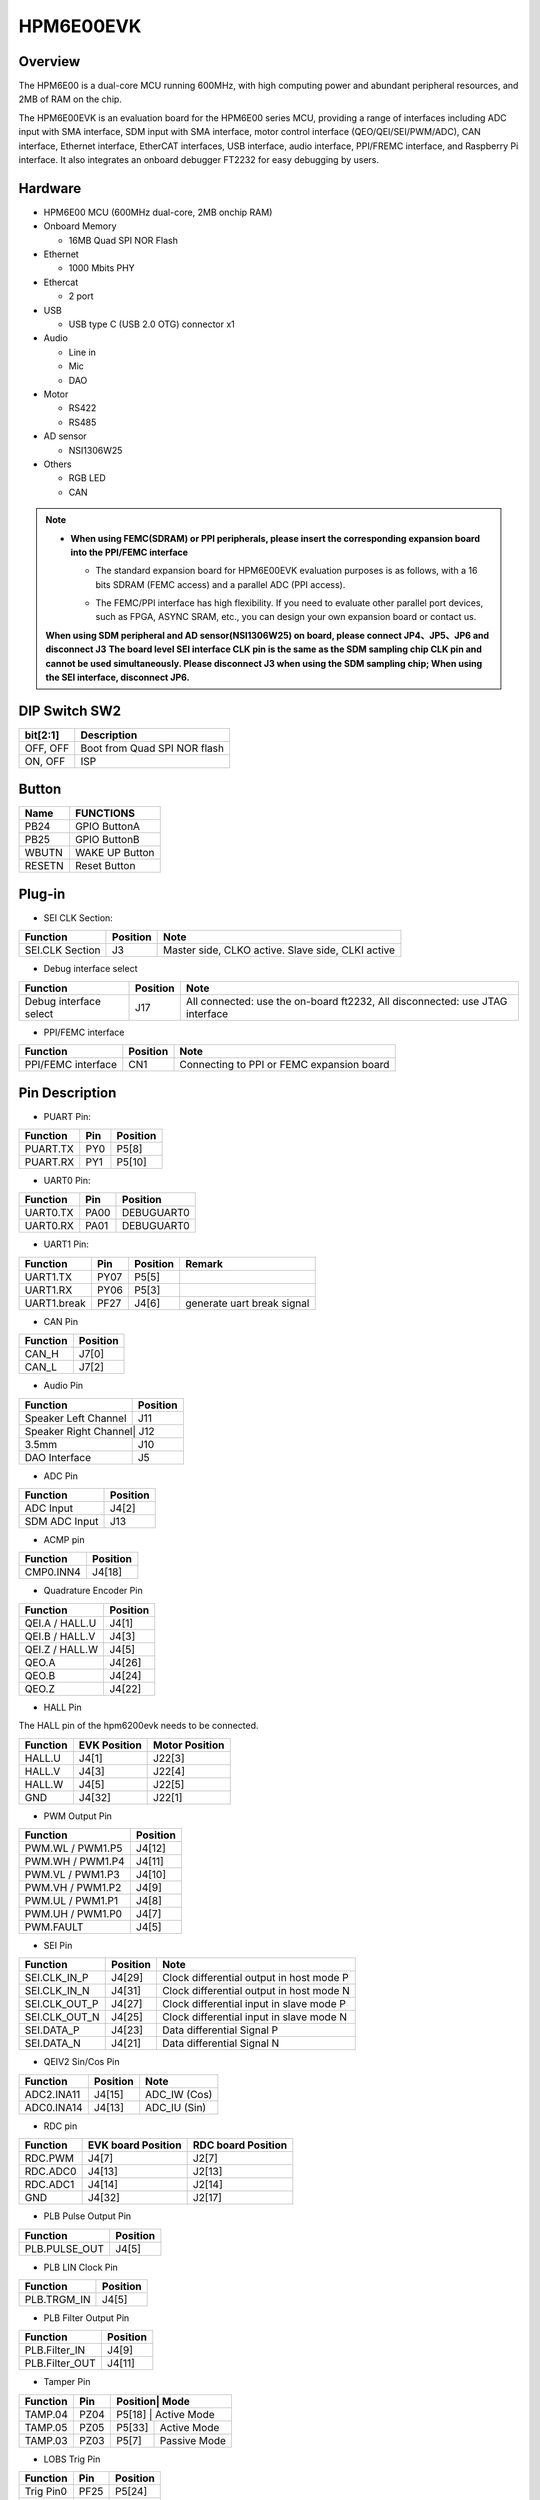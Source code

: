 .. _hpm6e00evk:

HPM6E00EVK
==========

Overview
--------

The HPM6E00 is a dual-core MCU running 600MHz, with high computing power and abundant peripheral resources, and 2MB of RAM on the chip.

The HPM6E00EVK is an evaluation board for the HPM6E00 series MCU, providing a range of interfaces including ADC input with SMA interface, SDM input with SMA interface, motor control interface (QEO/QEI/SEI/PWM/ADC), CAN interface, Ethernet interface, EtherCAT interfaces, USB interface, audio interface, PPI/FREMC interface, and Raspberry Pi interface. It also integrates an onboard debugger FT2232 for easy debugging by users.

.. image:: doc/hpm6e00evk.png
   :alt: hpm6e00evk

Hardware
--------

- HPM6E00 MCU (600MHz dual-core, 2MB onchip RAM)
- Onboard Memory

  - 16MB Quad SPI NOR Flash

- Ethernet

  - 1000 Mbits PHY

- Ethercat

  - 2 port

- USB

  - USB type C (USB 2.0 OTG) connector x1

- Audio

  - Line in
  - Mic
  - DAO

- Motor

  - RS422
  - RS485

- AD sensor

  - NSI1306W25

- Others

  - RGB LED
  - CAN

.. note::

  - **When using FEMC(SDRAM) or PPI peripherals, please insert the corresponding expansion board into the PPI/FEMC interface**

    - The standard expansion board for HPM6E00EVK evaluation purposes is as follows, with a 16 bits SDRAM (FEMC access) and a parallel ADC (PPI access).

      .. image:: doc/hpm6e00evk_ext.png
          :alt: hpm6e00evk_ext

    - The FEMC/PPI interface has high flexibility. If you need to evaluate other parallel port devices, such as FPGA, ASYNC SRAM, etc., you can design your own expansion board or contact us.

  **When using SDM peripheral and AD sensor(NSI1306W25) on board, please connect JP4、JP5、JP6 and disconnect J3**
  **The board level SEI interface CLK pin is the same as the SDM sampling chip CLK pin and cannot be used simultaneously. Please disconnect J3 when using the SDM sampling chip; When using the SEI interface, disconnect JP6.**

DIP Switch SW2
--------------

.. list-table::
   :header-rows: 1

   * - bit[2:1]
     - Description
   * - OFF, OFF
     - Boot from Quad SPI NOR flash
   * - ON, OFF
     - ISP

.. _hpm6e00evk_buttons:

Button
------

.. list-table::
   :header-rows: 1

   * - Name
     - FUNCTIONS
   * - PB24
     - GPIO ButtonA
   * - PB25
     - GPIO ButtonB
   * - WBUTN
     - WAKE UP Button
   * - RESETN
     - Reset Button

Plug-in
-------

- SEI CLK Section:

.. list-table::
   :header-rows: 1

   * - Function
     - Position
     - Note
   * - SEI.CLK Section
     - J3
     - Master side, CLKO active. Slave side, CLKI active

- Debug interface select

.. list-table::
   :header-rows: 1

   * - Function
     - Position
     - Note
   * - Debug interface select
     - J17
     - All connected: use the on-board ft2232, All disconnected: use JTAG interface

- PPI/FEMC interface

.. list-table::
   :header-rows: 1

   * - Function
     - Position
     - Note
   * - PPI/FEMC interface
     - CN1
     - Connecting to PPI or FEMC expansion board

.. _hpm6e00evk_pins:

Pin Description
---------------

- PUART Pin:

.. list-table::
   :header-rows: 1

   * - Function
     - Pin
     - Position
   * - PUART.TX
     - PY0
     - P5[8]
   * - PUART.RX
     - PY1
     - P5[10]

- UART0 Pin:

+-----------+-----+-----------+
| Function  | Pin | Position  |
+===========+=====+===========+
| UART0.TX  | PA00| DEBUGUART0|
+-----------+-----+-----------+
| UART0.RX  | PA01| DEBUGUART0|
+-----------+-----+-----------+

- UART1 Pin:

+-------------+-----+---------+---------------------------------+
| Function    | Pin | Position| Remark                          |
+=============+=====+=========+=================================+
| UART1.TX    | PY07| P5[5]   |                                 |
+-------------+-----+---------+---------------------------------+
| UART1.RX    | PY06| P5[3]   |                                 |
+-------------+-----+---------+---------------------------------+
| UART1.break | PF27| J4[6]   | generate uart break signal      |
+-------------+-----+---------+---------------------------------+

- CAN Pin

+--------+---------+
|Function| Position|
+========+=========+
| CAN_H  | J7[0]   |
+--------+---------+
| CAN_L  | J7[2]   |
+--------+---------+

- Audio Pin

+---------------------+--------+
| Function            |Position|
+=====================+========+
| Speaker Left Channel| J11    |
+---------------------+--------+
| Speaker Right Channel| J12   |
+---------------------+--------+
| 3.5mm               | J10    |
+---------------------+--------+
| DAO Interface       | J5     |
+---------------------+--------+

- ADC Pin

+----------------+--------+
| Function       |Position|
+================+========+
| ADC Input      | J4[2]  |
+----------------+--------+
| SDM ADC Input  | J13    |
+----------------+--------+

- ACMP pin

+-----------+--------+
| Function  |Position|
+===========+========+
| CMP0.INN4 | J4[18] |
+-----------+--------+

- Quadrature Encoder Pin

+----------------+--------+
| Function       |Position|
+================+========+
| QEI.A / HALL.U | J4[1]  |
+----------------+--------+
| QEI.B / HALL.V | J4[3]  |
+----------------+--------+
| QEI.Z / HALL.W | J4[5]  |
+----------------+--------+
| QEO.A          | J4[26] |
+----------------+--------+
| QEO.B          | J4[24] |
+----------------+--------+
| QEO.Z          | J4[22] |
+----------------+--------+

- HALL Pin

The HALL pin of the hpm6200evk needs to be connected.

.. list-table::
    :header-rows: 1

    * - Function
      - EVK Position
      - Motor Position
    * - HALL.U
      - J4[1]
      - J22[3]
    * - HALL.V
      - J4[3]
      - J22[4]
    * - HALL.W
      - J4[5]
      - J22[5]
    * - GND
      - J4[32]
      - J22[1]


- PWM Output Pin

+-----------------+--------+
| Function        |Position|
+=================+========+
| PWM.WL / PWM1.P5| J4[12] |
+-----------------+--------+
| PWM.WH / PWM1.P4| J4[11] |
+-----------------+--------+
| PWM.VL / PWM1.P3| J4[10] |
+-----------------+--------+
| PWM.VH / PWM1.P2| J4[9]  |
+-----------------+--------+
| PWM.UL / PWM1.P1| J4[8]  |
+-----------------+--------+
| PWM.UH / PWM1.P0| J4[7]  |
+-----------------+--------+
| PWM.FAULT       | J4[5]  |
+-----------------+--------+

- SEI Pin

+----------------+---------+-----------------------------------+
| Function       | Position| Note                              |
+================+=========+===================================+
| SEI.CLK_IN_P   | J4[29]  | Clock differential output in host |
|                |         | mode P                            |
+----------------+---------+-----------------------------------+
| SEI.CLK_IN_N   | J4[31]  | Clock differential output in host |
|                |         | mode N                            |
+----------------+---------+-----------------------------------+
| SEI.CLK_OUT_P  | J4[27]  | Clock differential input in slave |
|                |         | mode P                            |
+----------------+---------+-----------------------------------+
| SEI.CLK_OUT_N  | J4[25]  | Clock differential input in slave |
|                |         | mode N                            |
+----------------+---------+-----------------------------------+
| SEI.DATA_P     | J4[23]  | Data differential Signal P        |
+----------------+---------+-----------------------------------+
| SEI.DATA_N     | J4[21]  | Data differential Signal N        |
+----------------+---------+-----------------------------------+

- QEIV2 Sin/Cos Pin

+-------------+---------+------------------+
| Function    | Position| Note             |
+=============+=========+==================+
| ADC2.INA11  | J4[15]  | ADC_IW (Cos)     |
+-------------+---------+------------------+
| ADC0.INA14  | J4[13]  | ADC_IU (Sin)     |
+-------------+---------+------------------+

- RDC pin

+-----------+-------------------+--------------------+
| Function  | EVK board Position| RDC board Position |
+===========+===================+====================+
| RDC.PWM   | J4[7]             | J2[7]              |
+-----------+-------------------+--------------------+
| RDC.ADC0  | J4[13]            | J2[13]             |
+-----------+-------------------+--------------------+
| RDC.ADC1  | J4[14]            | J2[14]             |
+-----------+-------------------+--------------------+
| GND       | J4[32]            | J2[17]             |
+-----------+-------------------+--------------------+

- PLB Pulse Output Pin

+-------------+---------+
| Function    | Position|
+=============+=========+
|PLB.PULSE_OUT| J4[5]   |
+-------------+---------+

- PLB LIN Clock Pin

+-------------+---------+
| Function    | Position|
+=============+=========+
| PLB.TRGM_IN | J4[5]   |
+-------------+---------+

- PLB Filter Output Pin

+----------------+--------+
| Function       |Position|
+================+========+
| PLB.Filter_IN  | J4[9]  |
+----------------+--------+
| PLB.Filter_OUT | J4[11] |
+----------------+--------+

- Tamper Pin

+---------+-----+--------+-------------+
| Function| Pin |Position| Mode        |
+=========+=====+=========+============+
| TAMP.04 | PZ04| P5[18] | Active Mode |
+---------+-----+--------+-------------+
| TAMP.05 | PZ05| P5[33] | Active Mode |
+---------+-----+--------+-------------+
| TAMP.03 | PZ03| P5[7]  | Passive Mode|
+---------+-----+--------+-------------+

- LOBS Trig Pin

+---------+-----+---------+
| Function| Pin | Position|
+=========+=====+=========+
|Trig Pin0| PF25| P5[24]  |
+---------+-----+---------+
|Trig Pin1| PF26| P5[23]  |
+---------+-----+---------+

- GPTMR Pin:

.. list-table::
   :header-rows: 1

   * - Function
     - Position
     - Remark
   * - GPTMR4.CAPT_0
     - J4[3]
     -
   * - GPTMR4.COMP_3
     - P5[36]
     - BLCK of i2s emulation
   * - GPTMR4.COMP_0
     - J4[1]
     - LRCK of i2s emulation
   * - GPTMR5.COMP_2
     - J4[5]
     - MCLK of i2s emulation

- CS Pin of i2s emulation

.. list-table::
   :header-rows: 1

   * - Function
     - Position
     - Remark
   * - PE6
     - J4[24]
     - the pin that controls the SPI slave CS

- SPI Pin:

+----------+-----+--------+
| Function | Pin |Position|
+==========+=====+========+
| SPI7.CSN | PF27| J4[6]  |
+----------+-----+--------+
| SPI7.SCLK| PF26| P5[23] |
+----------+-----+--------+
| SPI7.MISO| PF28| P5[21] |
+----------+-----+--------+
| SPI7.MOSI| PF29| P5[19] |
+----------+-----+--------+

- I2C Pin:

+---------+--------+
| Function|Position|
+=========+========+
| I2C0.SCL| P5[28] |
+---------+--------+
| I2C0.SDA| P5[27] |
+---------+--------+

- Ethernet PPS PPS Pin:

+------------+-----+---------+
| Function   | Pin | Position|
+============+=====+=========+
| ENET0.EVTO0| PE06| J4[24]  |
+------------+-----+---------+
| ENET0.EVTO1| PF20| J4[4]   |
+------------+-----+---------+
| ENET0.EVTI1| PE07| J4[26]  |
+------------+-----+---------+

- ECAT:

.. list-table::
   :header-rows: 1

   * - Function
     - Pin
     - Position
   * - Port0
     -
     - P1
   * - Port1
     -
     - P2
   * - RUN LED
     - PE03
     - LED7
   * - ERR LED
     - PE02
     - LED6
   * - Input IO(2bit)
     - PC31/PD09
     - SW6
   * - Output IO(2bit)
     - PD08/PE14
     - LED8/LED3